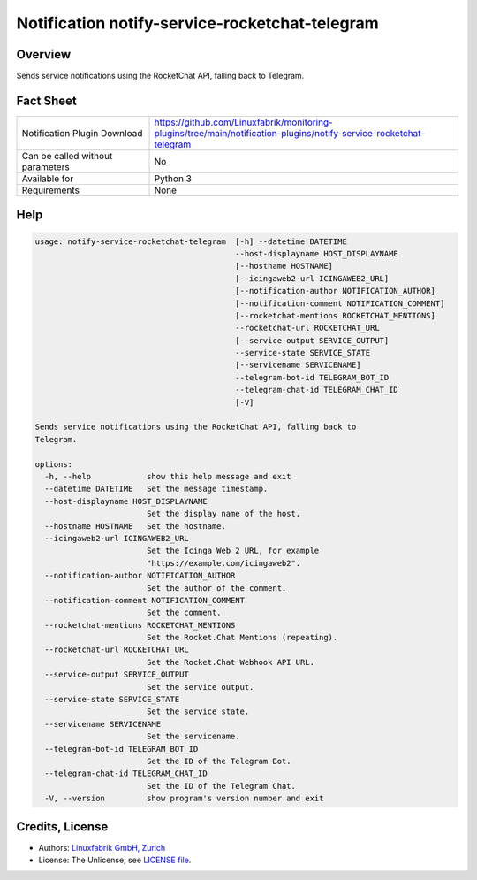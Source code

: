 Notification notify-service-rocketchat-telegram
===============================================


Overview
--------

Sends service notifications using the RocketChat API, falling back to Telegram.


Fact Sheet
----------

.. csv-table::
    :widths: 30, 70

    "Notification Plugin Download",         "https://github.com/Linuxfabrik/monitoring-plugins/tree/main/notification-plugins/notify-service-rocketchat-telegram"
    "Can be called without parameters",     "No"
    "Available for",                        "Python 3"
    "Requirements",                         "None"


Help
----

.. code-block:: text

    usage: notify-service-rocketchat-telegram  [-h] --datetime DATETIME
                                               --host-displayname HOST_DISPLAYNAME
                                               [--hostname HOSTNAME]
                                               [--icingaweb2-url ICINGAWEB2_URL]
                                               [--notification-author NOTIFICATION_AUTHOR]
                                               [--notification-comment NOTIFICATION_COMMENT]
                                               [--rocketchat-mentions ROCKETCHAT_MENTIONS]
                                               --rocketchat-url ROCKETCHAT_URL
                                               [--service-output SERVICE_OUTPUT]
                                               --service-state SERVICE_STATE
                                               [--servicename SERVICENAME]
                                               --telegram-bot-id TELEGRAM_BOT_ID
                                               --telegram-chat-id TELEGRAM_CHAT_ID
                                               [-V]

    Sends service notifications using the RocketChat API, falling back to
    Telegram.

    options:
      -h, --help            show this help message and exit
      --datetime DATETIME   Set the message timestamp.
      --host-displayname HOST_DISPLAYNAME
                            Set the display name of the host.
      --hostname HOSTNAME   Set the hostname.
      --icingaweb2-url ICINGAWEB2_URL
                            Set the Icinga Web 2 URL, for example
                            "https://example.com/icingaweb2".
      --notification-author NOTIFICATION_AUTHOR
                            Set the author of the comment.
      --notification-comment NOTIFICATION_COMMENT
                            Set the comment.
      --rocketchat-mentions ROCKETCHAT_MENTIONS
                            Set the Rocket.Chat Mentions (repeating).
      --rocketchat-url ROCKETCHAT_URL
                            Set the Rocket.Chat Webhook API URL.
      --service-output SERVICE_OUTPUT
                            Set the service output.
      --service-state SERVICE_STATE
                            Set the service state.
      --servicename SERVICENAME
                            Set the servicename.
      --telegram-bot-id TELEGRAM_BOT_ID
                            Set the ID of the Telegram Bot.
      --telegram-chat-id TELEGRAM_CHAT_ID
                            Set the ID of the Telegram Chat.
      -V, --version         show program's version number and exit


Credits, License
----------------

* Authors: `Linuxfabrik GmbH, Zurich <https://www.linuxfabrik.ch>`_
* License: The Unlicense, see `LICENSE file <https://unlicense.org/>`_.
